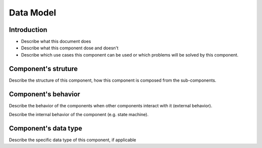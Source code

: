 ============================================================
Data Model
============================================================

Introduction
============================
- Describe what this document does
- Describe what this component dose and doesn't
- Describe which use cases this component can be used or which problems will
  be solved by this component.

Component's struture
============================
Describe the structure of this component, how this component is composed from
the sub-components.

Component's behavior
============================
Describe the behavior of the components when other components interact with it
(external behavior).

Describe the internal behavior of the component (e.g. state machine).

Component's data type
============================
Describe the specific data type of this component, if applicable
